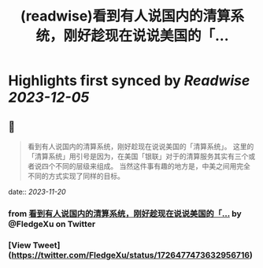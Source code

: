 :PROPERTIES:
:title: (readwise)看到有人说国内的清算系统，刚好趁现在说说美国的「...
:END:

:PROPERTIES:
:author: [[FledgeXu on Twitter]]
:full-title: "看到有人说国内的清算系统，刚好趁现在说说美国的「..."
:category: [[tweets]]
:url: https://twitter.com/FledgeXu/status/1726477473632956716
:image-url: https://pbs.twimg.com/profile_images/1208571207743705089/jgSKRjF9.jpg
:END:

* Highlights first synced by [[Readwise]] [[2023-12-05]]
** 📌
#+BEGIN_QUOTE
看到有人说国内的清算系统，刚好趁现在说说美国的「清算系统」。
这里的「清算系统」用引号是因为，在美国「银联」对于的清算服务其实有三个或者说四个不同的层级来组成。
当然这件事有趣的地方是，中美之间用完全不同的方式实现了同样的目标。 
#+END_QUOTE
    date:: [[2023-11-20]]
*** from _看到有人说国内的清算系统，刚好趁现在说说美国的「..._ by @FledgeXu on Twitter
*** [View Tweet](https://twitter.com/FledgeXu/status/1726477473632956716)
